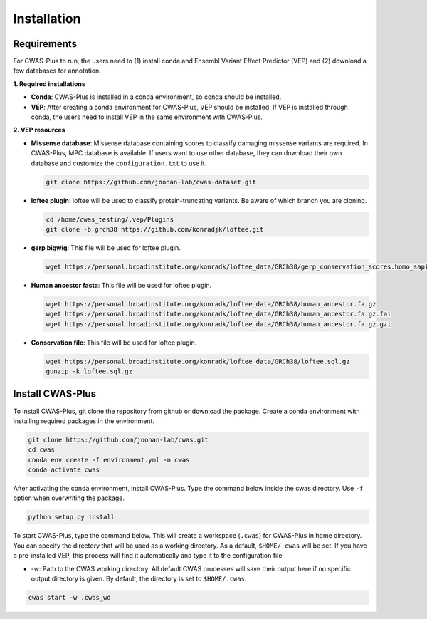 .. _installation:

############################
Installation
############################


Requirements
====================

For CWAS-Plus to run, the users need to (1) install conda and Ensembl Variant Effect Predictor (VEP) and (2) download a few databases for annotation.

**1. Required installations**

- **Conda**: CWAS-Plus is installed in a conda environment, so conda should be installed.
- **VEP**: After creating a conda environment for CWAS-Plus, VEP should be installed. If VEP is installed through conda, the users need to install VEP in the same environment with CWAS-Plus.

**2. VEP resources**

- **Missense database**: Missense database containing scores to classify damaging missense variants are required. In CWAS-Plus, MPC database is available. If users want to use other database, they can download their own database and customize the ``configuration.txt`` to use it.

  .. code-block:: solidity
    
    git clone https://github.com/joonan-lab/cwas-dataset.git
    
    
- **loftee plugin**: loftee will be used to classify protein-truncating variants. Be aware of which branch you are cloning.

  .. code-block:: solidity
    
    cd /home/cwas_testing/.vep/Plugins
    git clone -b grch38 https://github.com/konradjk/loftee.git
    
    
- **gerp bigwig**: This file will be used for loftee plugin.

  .. code-block:: solidity

    wget https://personal.broadinstitute.org/konradk/loftee_data/GRCh38/gerp_conservation_scores.homo_sapiens.GRCh38.bw

    
- **Human ancestor fasta**: This file will be used for loftee plugin.

  .. code-block:: solidity
    
    wget https://personal.broadinstitute.org/konradk/loftee_data/GRCh38/human_ancestor.fa.gz
    wget https://personal.broadinstitute.org/konradk/loftee_data/GRCh38/human_ancestor.fa.gz.fai
    wget https://personal.broadinstitute.org/konradk/loftee_data/GRCh38/human_ancestor.fa.gz.gzi


    
- **Conservation file**: This file will be used for loftee plugin.

  .. code-block:: solidity
    
    wget https://personal.broadinstitute.org/konradk/loftee_data/GRCh38/loftee.sql.gz
    gunzip -k loftee.sql.gz




Install CWAS-Plus
====================


To install CWAS-Plus, git clone the repository from github or download the package. Create a conda environment with installing required packages in the environment.


.. code-block:: solidity
    
    git clone https://github.com/joonan-lab/cwas.git
    cd cwas
    conda env create -f environment.yml -n cwas
    conda activate cwas


After activating the conda environment, install CWAS-Plus. Type the command below inside the cwas directory. Use ``-f`` option when overwriting the package.

.. code-block:: solidity
    
    python setup.py install


To start CWAS-Plus, type the command below. This will create a workspace (``.cwas``) for CWAS-Plus in home directory. You can specify the directory that will be used as a working directory. As a default, ``$HOME/.cwas`` will be set. If you have a pre-installed VEP, this process will find it automatically and type it to the configuration file.

- -w: Path to the CWAS working directory. All default CWAS processes will save their output here if no specific output directory is given. By default, the directory is set to ``$HOME/.cwas``.

.. code-block:: solidity

    cwas start -w .cwas_wd



